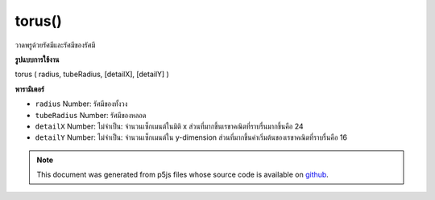.. raw:: html

	<script src="https://sketch.netpie.io/widget/p5-widget.js"></script>

torus()
=======

วาดพรูด้วยรัศมีและรัศมีของรัศมี

.. Draw a torus with given radius and tube radius
**รูปแบบการใช้งาน**

torus ( radius, tubeRadius, [detailX], [detailY] )

**พารามิเตอร์**

- ``radius``  Number: รัศมีของทั้งวง

- ``tubeRadius``  Number: รัศมีของหลอด

- ``detailX``  Number: ไม่จำเป็น: จำนวนเซ็กเมนต์ในมิติ x ส่วนที่มากขึ้นเรขาคณิตที่ราบรื่นมากขึ้นคือ 24

- ``detailY``  Number: ไม่จำเป็น: จำนวนเซ็กเมนต์ใน y-dimension ส่วนที่มากขึ้นค่าเริ่มต้นของเรขาคณิตที่ราบรื่นคือ 16

.. ``radius``  Number: radius of the whole ring
.. ``tubeRadius``  Number: radius of the tube
.. ``detailX``  Number: optional: number of segments in x-dimension,
                               the more segments the smoother geometry
                               default is 24
.. ``detailY``  Number: optional: number of segments in y-dimension,
                               the more segments the smoother geometry
                               default is 16

.. raw:: html

	<script type="text/p5" data-autoplay data-hide-sourcecode>
	//draw a spinning torus with radius 200 and tube radius 60
	function setup(){
	  createCanvas(100, 100, WEBGL);
	}
	
	function draw(){
	  background(200);
	  rotateX(frameCount * 0.01);
	  rotateY(frameCount * 0.01);
	  torus(200, 60);
	}

	</script>

	<br><br>

.. note:: This document was generated from p5js files whose source code is available on `github <https://github.com/processing/p5.js>`_.
